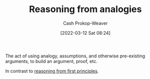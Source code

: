 :PROPERTIES:
:ID:       58c81d3f-d1ab-44b8-8ff1-32c5baa6c1e0
:ROAM_ALIASES: "Reasoning from assumptions"
:LAST_MODIFIED: [2023-09-06 Wed 08:05]
:END:
#+title: Reasoning from analogies
#+hugo_custom_front_matter: :slug "58c81d3f-d1ab-44b8-8ff1-32c5baa6c1e0"
#+author: Cash Prokop-Weaver
#+date: [2022-03-12 Sat 08:24]
#+startup: overview
#+filetags: :concept:

The act of using analogy, assumptions, and otherwise pre-existing arguments, to build an argument, proof, etc.

In contrast to [[id:0b13cdf1-2678-420e-b919-4a349d4ef81a][reasoning from first principles]].
* Flashcards :noexport:
:PROPERTIES:
:ANKI_DECK: Default
:END:
** Compare and contrast :fc:
:PROPERTIES:
:CREATED: [2022-11-21 Mon 20:19]
:FC_CREATED: 2022-11-22T04:19:27Z
:FC_TYPE:  normal
:ID:       cf0460b7-46c5-4107-9044-5e04d147bdd4
:END:
:REVIEW_DATA:
| position | ease | box | interval | due                  |
|----------+------+-----+----------+----------------------|
| front    | 2.80 |   7 |   290.10 | 2024-03-16T18:04:13Z |
:END:

[[id:58c81d3f-d1ab-44b8-8ff1-32c5baa6c1e0][Reasoning from analogies]] and [[id:0b13cdf1-2678-420e-b919-4a349d4ef81a][Reasoning from first principles]]

*** Back
- [[id:58c81d3f-d1ab-44b8-8ff1-32c5baa6c1e0][Reasoning from analogies]]
  - Less mentally taxing
  - Useful for doing things that have been figured out
- [[id:0b13cdf1-2678-420e-b919-4a349d4ef81a][Reasoning from first principles]]
  - More mentally taxing
  - Useful for developing original insights
*** Source
** Definition :fc:
:PROPERTIES:
:CREATED: [2022-11-21 Mon 20:28]
:FC_CREATED: 2022-11-22T04:31:29Z
:FC_TYPE:  double
:ID:       ec5131db-a0ff-418d-8437-d67625838e74
:END:
:REVIEW_DATA:
| position | ease | box | interval | due                  |
|----------+------+-----+----------+----------------------|
| front    | 2.80 |   7 |   339.61 | 2024-05-06T16:01:51Z |
| back     | 2.35 |   7 |   214.11 | 2023-12-21T15:53:50Z |
:END:

[[id:58c81d3f-d1ab-44b8-8ff1-32c5baa6c1e0][Reasoning from analogies]]

*** Back
The technique of crafting an argument from higher-order principles.
*** Source
